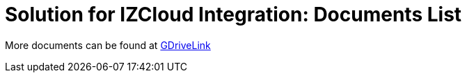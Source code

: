 = Solution for IZCloud Integration: Documents List

More documents can be found at https://drive.google.com/drive/folders/11c6qGUQHwdY00_9h5SqpebcZRm76lBY8?usp=share_link[GDriveLink, window=_blank]

